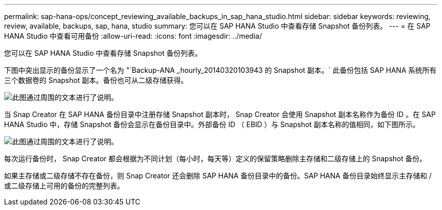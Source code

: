---
permalink: sap-hana-ops/concept_reviewing_available_backups_in_sap_hana_studio.html 
sidebar: sidebar 
keywords: reviewing, review, available, backups, sap, hana, studio 
summary: 您可以在 SAP HANA Studio 中查看存储 Snapshot 备份列表。 
---
= 在 SAP HANA Studio 中查看可用备份
:allow-uri-read: 
:icons: font
:imagesdir: ../media/


[role="lead"]
您可以在 SAP HANA Studio 中查看存储 Snapshot 备份列表。

下图中突出显示的备份显示了一个名为 "`Backup-ANA _hourly_20140320103943 的 Snapshot 副本。` 此备份包括 SAP HANA 系统所有三个数据卷的 Snapshot 副本。备份也可从二级存储获得。

image::../media/sap_hana_backup_list_scfw_gui.gif[此图通过周围的文本进行了说明。]

当 Snap Creator 在 SAP HANA 备份目录中注册存储 Snapshot 副本时， Snap Creator 会使用 Snapshot 副本名称作为备份 ID 。在 SAP HANA Studio 中，存储 Snapshot 备份会显示在备份目录中。外部备份 ID （ EBID ）与 Snapshot 副本名称的值相同，如下图所示。

image::../media/sap_hana_backup_catalog.gif[此图通过周围的文本进行了说明。]

每次运行备份时， Snap Creator 都会根据为不同计划（每小时，每天等）定义的保留策略删除主存储和二级存储上的 Snapshot 备份。

如果主存储或二级存储不存在备份，则 Snap Creator 还会删除 SAP HANA 备份目录中的备份。SAP HANA 备份目录始终显示主存储和 / 或二级存储上可用的备份的完整列表。
